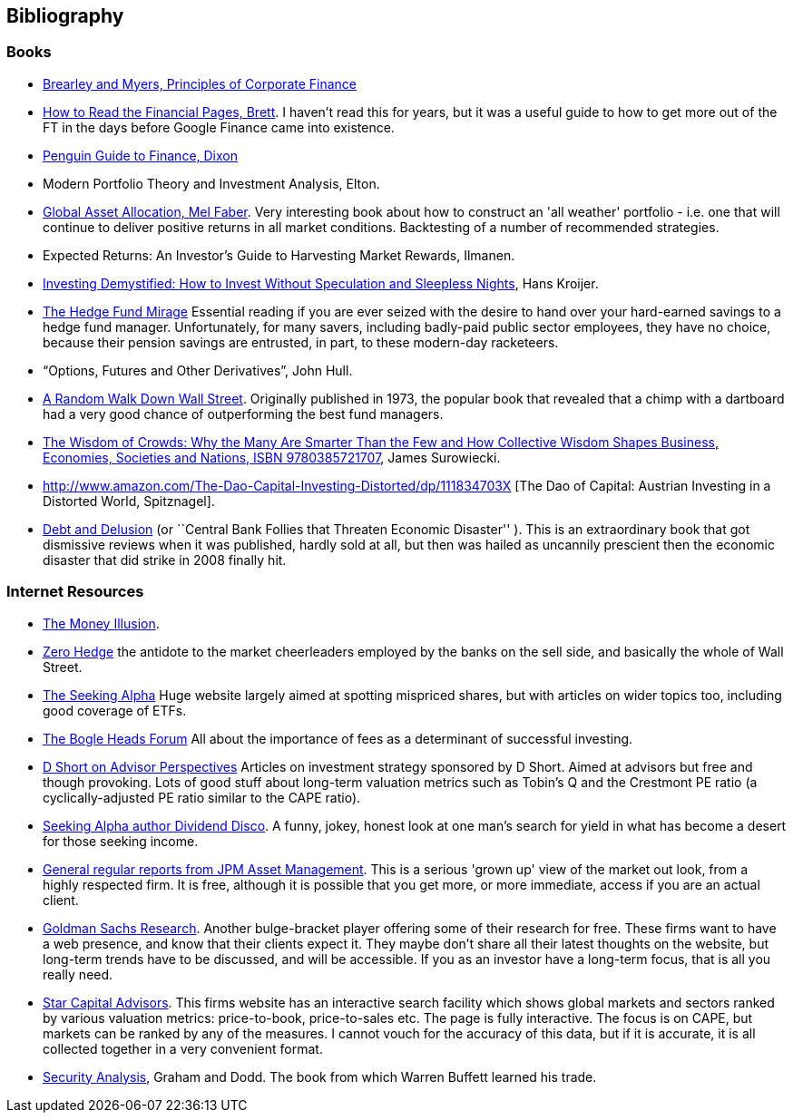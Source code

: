 == Bibliography

=== Books

-	[[brealey-and-myers]] http://www.amazon.co.uk/Principles-Corporate-Finance-Richard-Brealey/dp/1259009513[Brearley and Myers, Principles of Corporate Finance] 


-	[[brett]] https://books.google.com/books?vid=ISBN0712662596[How to Read the Financial Pages, Brett]. I haven't read this for years, but it was a useful guide to how to get more out of the FT in the days before Google Finance came into existence.

-	[[dixon]] http://books.google.com/books?vid=ISBN9780140289329[Penguin Guide to Finance,  Dixon]

-	[[elton]] Modern Portfolio Theory and Investment Analysis, Elton.

-	[[faber]] http://books.google.com/books?vid=ISBN9780988679924[Global Asset Allocation, Mel Faber]. Very interesting book about how to construct an 'all weather' portfolio - i.e. one that will continue to deliver positive returns in all market conditions. Backtesting of a number of recommended strategies.

-	[[ilmanen]]  Expected Returns: An Investor's Guide to Harvesting Market Rewards, Ilmanen.

-	[[kroijer]] http://books.google.com/books?vid=ISBN9780273781349[Investing Demystified: How to Invest Without Speculation and Sleepless Nights], Hans Kroijer.

-	[[lack]] http://www.sl-advisors.com/the-hedge-fund-mirage/[The Hedge Fund Mirage] Essential reading if you are ever seized with the desire to hand over your hard-earned savings to a hedge fund manager. Unfortunately, for many savers, including badly-paid public sector employees, they have no choice, because their pension savings are entrusted, in part, to these modern-day racketeers.

-	[[hull]] "`Options, Futures and Other Derivatives`", John Hull.

-   [[malkiel]] http://www.amazon.co.uk/Random-Walk-Down-Wall-Street/dp/0393330338[A Random Walk Down Wall Street]. Originally published in 1973, the popular book that revealed that a chimp with a dartboard had a very good chance of outperforming the best fund managers.


-	[[surowiecki]] http://www.amazon.co.uk/Wisdom-Crowds-James-Surowiecki/dp/0385721706/ref=sr_1_1?ie=UTF8&qid=1439233968&sr=8-1&keywords=9780385721707[The Wisdom of Crowds: Why the Many Are Smarter Than the Few and How Collective Wisdom Shapes Business, Economies, Societies and Nations, ISBN 9780385721707], James Surowiecki.


-   [[spitznagel]] http://www.amazon.com/The-Dao-Capital-Investing-Distorted/dp/111834703X [The Dao of Capital: Austrian Investing in a Distorted World, Spitznagel].

-   [[warburton]] http://www.amazon.com/Debt-Delusion-Threaten-Economic-Disaster/dp/0977079333[Debt and Delusion] (or ``Central Bank Follies that Threaten Economic Disaster'' ). This is an extraordinary book that got dismissive reviews when it was published, hardly sold at all, but then was hailed as uncannily prescient then the economic disaster that did strike in 2008 finally hit.  

=== Internet Resources
-	[[the-money-illusion]] http://www.themoneyillusion.com/[The Money Illusion].

-	[[zero-hedge]] http://zerohedge.com[Zero Hedge] the antidote to the market cheerleaders employed by the banks on the sell side, and basically the whole of Wall Street.

-	[[seeking-alpha]] http://seekingalpha.com[The Seeking Alpha] Huge website largely aimed at spotting mispriced shares, but with articles on wider topics too, including good coverage of ETFs.

-   [[bogle-heads]] https://www.bogleheads.org/[The Bogle Heads Forum] All about the importance of fees as a determinant of successful investing.

-	[[d-short]] http://www.advisorperspectives.com/dshort/[D Short on Advisor Perspectives] Articles on investment strategy sponsored by D Short. Aimed at advisors but free and though provoking. Lots of good stuff about long-term valuation metrics such as Tobin's Q and the Crestmont PE ratio (a cyclically-adjusted PE ratio similar to the CAPE ratio).

-	[[dividend-disco]] http://seekingalpha.com/author/dividend-disco[Seeking Alpha author Dividend Disco]. A funny, jokey, honest look at one man's search for yield in what has become a desert for those seeking income.

-	[[JP-Morgan-Asset-Management-Market-Views]] http://insights.jpmorgan.co.uk/adviser/commentary-and-analysis/jpmorgan-market-views/[General regular reports from JPM Asset Management]. This is a serious 'grown up' view of the market out look, from a highly respected firm. It is free, although it is possible that you get more, or more immediate, access if you are an actual client. 

-   [[gold-man-sachs]] http://www.goldmansachs.com/our-thinking[Goldman Sachs Research]. Another bulge-bracket player offering some of their research for free. These firms want to have a web presence, and know that their clients expect it. They maybe don't share all their latest thoughts on the website, but long-term trends have to be discussed, and will be accessible. If you as an investor have a long-term focus, that is all you really need.

-   [[star-capital]] http://www.starcapital.de/[Star Capital Advisors]. This firms website has an interactive search facility which shows global markets and sectors ranked by various valuation metrics: price-to-book, price-to-sales etc. The page is fully interactive. The focus is on CAPE, but markets can be ranked by any of the measures. I cannot vouch for the accuracy of this data, but if it is accurate, it is all collected together in a very convenient format.

-   [[security-analysis]] https://en.wikipedia.org/wiki/Security_Analysis_(book)[Security Analysis], Graham and Dodd. The book from which Warren Buffett learned his trade.

// to put a link to this bibliography, just use the format <<{{book.bibliography}}#anchor, Text to display>>